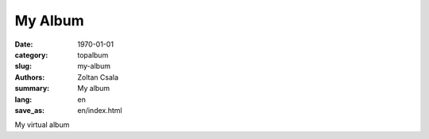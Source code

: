 *********
My Album
*********
:date: 1970-01-01
:category: topalbum
:slug: my-album
:authors: Zoltan Csala
:summary: My album
:lang: en
:save_as: en/index.html

My virtual album
